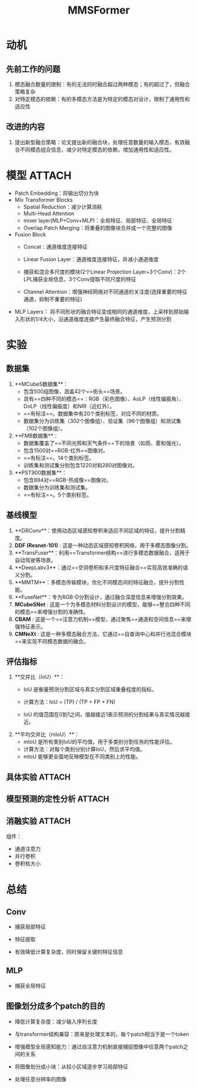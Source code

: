 :PROPERTIES:
:ID:       a16d35ec-de65-434e-98e5-e4ce6ebd0b29
:END:
#+title: MMSFormer
#+filetags: paper

* 动机
** 先前工作的问题
1. 模态融合数量的限制：有的无法同时融合超过两种模态；有的超过了，但融合策略复杂
2. 对特定模态的依赖：有的多模态方法是为特定的模态对设计，限制了通用性和适应性
** 改进的内容
1. 提出新型融合策略：论文提出新的融合块，处理任意数量的输入模态，有效融合不同模态组合信息，减少对特定模态的依赖，增加通用性和适应性。


* 模型 :ATTACH:
:PROPERTIES:
:ID:       ebaf8eec-46e9-4ceb-b43a-5114f1b31813
:END:
[[attachment:_20241228_140533screenshot.png]]
# 注：每个Fusion Block输出结果都是直接传给MLP Layers
- Patch Embedding：将输出切分为块
- Mix Transformer Blocks
  - Spatial Reduction：减少计算消耗
  - Multi-Head Attention
  - mixer layer(MLP+Conv+MLP)：全局特征、局部特征、全局特征
  - Overlap Patch Merging：将重叠的图像块合并成一个完整的图像
    # 对于重叠区域的图像块，合并它们的方式为，取平均值，加权平均值等
- Fusion Block
  - Concat：通道维度连接特征
  - Linear Fusion Layer：通道维度连接特征，并减小通道维度
  - 捕获和混合多尺度的模块(2个Linear Projection Layer+3个Conv)：2个LPL捕获全局信息，3个Conv提取不同尺度的特征
    # 不同大小的卷积，融合块可以关注局部模式，并捕获更大的空间结构
  - Channel Attention：增强神经网络对不同通道的关注度(选择重要的特征通道，抑制不重要的特征)
- MLP Layers：
  [[attachment:_20241228_140601screenshot.png]]
  将不同形状的融合特征变成相同的通道维度，上采样到原始输入形状的1/4大小，沿通道维度连接产生最终融合特征，产生预测分割


* 实验
** 数据集
1. **MCubeS数据集**：
   - 包含500组图像，涵盖42个==街头==场景。
   - 具有==四种不同的模态==：RGB（彩色图像）、AoLP（线性偏振角）、DoLP（线性偏振度）和NIR（近红外）。
   - ==有标注==。数据集中有20个类别标签，对应不同的材质。
   - 数据集分为训练集（302个图像组）、验证集（96个图像组）和测试集（102个图像组）。
2. **FMB数据集**：
   - 数据集覆盖了==不同光照和天气条件==下的场景（如雨、雾和强光）。
   - 包含1500对==RGB-红外==图像对。
   - ==有标注==。14个类别标签。
   - 训练集和测试集分别包含1220对和280对图像对。
3. **PST900数据集**：
   - 包含894对==RGB-热成像==图像对。
   - 数据集分为训练集和测试集。
   - ==有标注==。5个类别标签。
** 基线模型
1. **DRConv**：使用动态区域感知卷积来适应不同区域的特征，提升分割精度。
2. **DDF (Resnet-101)** : 这是一种动态区域感知卷积网络，用于多模态图像分割。
3. **TransFuser**：利用==Transformer结构==进行多模态数据融合，适用于自动驾驶等场景。
4. **DeepLabv3**：通过==空洞卷积和多尺度特征融合==实现高效准确的语义分割。
5. **MMTM**：多模态传输模块，优化不同模态间的特征融合，提升分割性能。
6. **FuseNet**：专为RGB-D分割设计，通过融合深度信息来增强分割效果。
7. **MCubeSNet** : 这是一个为多模态材料分割设计的模型，能够==整合四种不同的模态==来增强分割的准确性。
8. **CBAM** : 这是一个==注意力机制==模型，通过聚焦==通道和空间信息==来增强特征表示。
9. **CMNeXt** : 这是一种多模态融合方法，它通过==自查询中心和并行池混合模块==来实现不同模态数据的融合。
** 评估指标
1. **交并比（IoU）**：
   - IoU 是衡量预测分割区域与真实分割区域重叠程度的指标。
   - 计算方法：IoU = (TP) / (TP + FP + FN)
     # 其中TP表示真正例（正确预测的像素数），FP表示假正例（错误预测为正类的像素数），FN表示假负例（错误预测为负类的像素数）。
   - IoU 的值范围在0到1之间，值越接近1表示预测的分割结果与真实情况越接近。
2. **平均交并比（mIoU）**：
   - mIoU 是所有类别IoU的平均值，用于多类别分割任务的性能评估。
   - 计算方法：对每个类别分别计算IoU，然后求平均值。
   - mIoU 能够更全面地反映模型在不同类别上的性能。
** 具体实验 :ATTACH:
:PROPERTIES:
:ID:       8ba5bc9c-bad8-442a-a421-b2a026fcf5ee
:END:
[[attachment:_20241228_140636screenshot.png]]
[[attachment:_20241228_140654screenshot.png]]
[[attachment:_20241228_140710screenshot.png]]


** 模型预测的定性分析 :ATTACH:
:PROPERTIES:
:ID:       7b2208c3-daad-46bf-942b-ff01a598491c
:END:
[[attachment:_20241228_140726screenshot.png]]


** 消融实验 :ATTACH:
:PROPERTIES:
:ID:       b92ebfdf-5818-4c1f-b63d-c3446a5f4880
:END:
[[attachment:_20241228_140744screenshot.png]]
组件：
- 通道注意力
- 并行卷积
- 卷积核大小


* 总结
** Conv
- 捕获局部特征
  # 卷积核在输入区域局部扫描，一次只处理输入的一个局部区域
  # 局部感知：人脑识别图像，不是一下子就识别整个图像的特征，而是先识别局部图像的特征，然后在高层次对局部进行综合操作，得到全局信息
- 特征提取
- 有效降低计算复杂度，同时保留关键的特征信息
** MLP
- 捕获全局特征
  #  源于全连接层：每个输出神经元都与上一层的所有输入神经元相连，即每个输出神经元可以收到输入的全局信息
** 图像划分成多个patch的目的
- 降低计算复杂度：减少输入序列长度
- 与transformer结构兼容：原来是处理文本的，每个patch相当于是一个token
- 增强模型全局感知能力：通过自注意力机制直接捕捉图像中任意两个patch之间的关系
  # 传统CNN中，感受野是逐步增加的，较低层次只能感受到局部区域的特征
- 将图像划分成小块：从较小区域逐步学习局部特征
- 处理任意分辨率的图像
